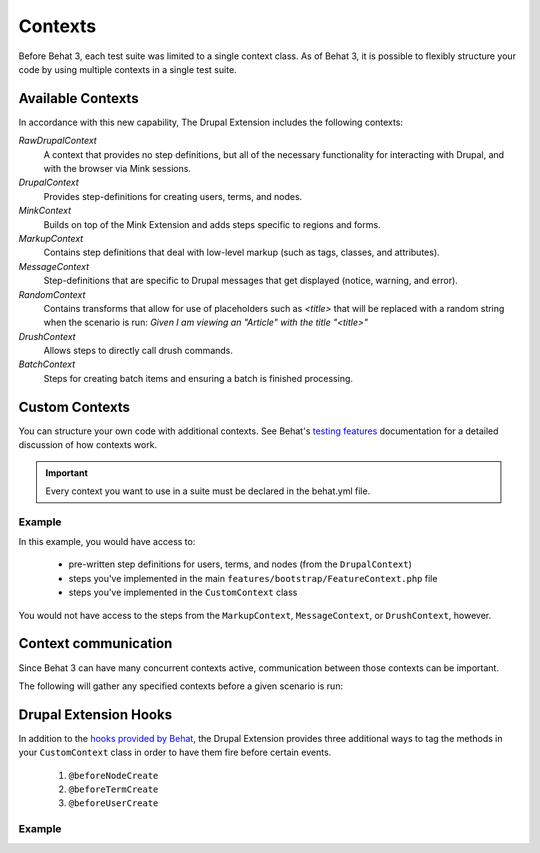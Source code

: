 Contexts
========

Before Behat 3, each test suite was limited to a single context class. As of
Behat 3, it is possible to flexibly structure your code by using multiple
contexts in a single test suite.

Available Contexts
------------------

In accordance with this new capability, The Drupal Extension includes the
following contexts:

*RawDrupalContext*
  A context that provides no step definitions, but all of the
  necessary functionality for interacting with Drupal, and with the
  browser via Mink sessions.

*DrupalContext*
  Provides step-definitions for creating users, terms, and nodes.

*MinkContext*
  Builds on top of the Mink Extension and adds steps specific to regions and
  forms.

*MarkupContext*
  Contains step definitions that deal with low-level markup (such as tags,
  classes, and attributes).

*MessageContext*
  Step-definitions that are specific to Drupal messages that get displayed
  (notice, warning, and error).

*RandomContext*
  Contains transforms that allow for use of placeholders such as `<title>` that will be replaced with a random string
  when the scenario is run: `Given I am viewing an "Article" with the title "<title>"`


*DrushContext*
  Allows steps to directly call drush commands.

*BatchContext*
  Steps for creating batch items and ensuring a batch is finished processing.

Custom Contexts
---------------

You can structure your own code with additional contexts. See Behat's `testing features <http://docs.behat.org/en/latest/guides/4.contexts.html>`_ documentation for a detailed discussion of how contexts work.

.. Important::

   Every context you want to use in a suite must be declared in the behat.yml
   file.

Example
#######

In this example, you would have access to:

 * pre-written step definitions for users, terms, and nodes
   (from the ``DrupalContext``)
 * steps you've implemented in the  main
   ``features/bootstrap/FeatureContext.php`` file
 * steps you've implemented in the ``CustomContext`` class

You would not have access to the steps from the ``MarkupContext``,
``MessageContext``, or ``DrushContext``, however.

.. code-block:: yaml
   :linenos:

    default:
      suites:
        default:
          contexts:
            - Drupal\DrupalExtension\Context\DrupalContext
            - FeatureContext
            - CustomContext

Context communication
---------------------

Since Behat 3 can have many concurrent contexts active, communication between those  contexts can be important.

The following will gather any specified contexts before a given scenario is run:

  .. literalinclude:: _static/snippets/context-communication.inc
     :language: php
     :linenos:

Drupal Extension Hooks
----------------------

In addition to the `hooks provided by Behat
<http://behat.readthedocs.org/en/v2.5/guides/3.hooks.html>`_, the Drupal
Extension provides three additional ways to tag the methods in your
``CustomContext`` class in order to have them fire before certain events.

  1. ``@beforeNodeCreate``
  2. ``@beforeTermCreate``
  3. ``@beforeUserCreate``

Example
#######

.. code-block:: php
   :linenos:

     use Drupal\DrupalExtension\Hook\Scope\EntityScope;
      ...
      /**
       * Call this function before nodes are created.
       *
       * @beforeNodeCreate
       */
       public function alterNodeObject(EntityScope $scope) {
         $node = $scope->getEntity();
         // Alter node object as needed.
       }

